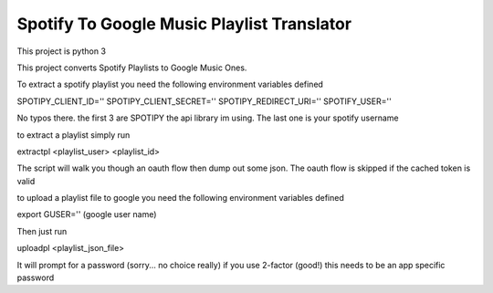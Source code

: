 Spotify To Google Music Playlist Translator
===========================================

This project is python 3

This project converts Spotify Playlists to 
Google Music Ones.

To extract a spotify playlist you need the following environment variables defined

SPOTIPY_CLIENT_ID=''
SPOTIPY_CLIENT_SECRET=''
SPOTIPY_REDIRECT_URI=''
SPOTIFY_USER=''

No typos there. the first 3 are SPOTIPY the api library im using. The last one is your spotify username

to extract a playlist simply run

extractpl <playlist_user> <playlist_id>

The script will walk you though an oauth flow then dump out some json. The oauth flow is skipped if the cached
token is valid

to upload a playlist file to google you need the following environment variables defined

export GUSER='' (google user name)


Then just run

uploadpl <playlist_json_file>

It will prompt for a password (sorry... no choice really) if you use 2-factor (good!) this needs to be an app specific
password
